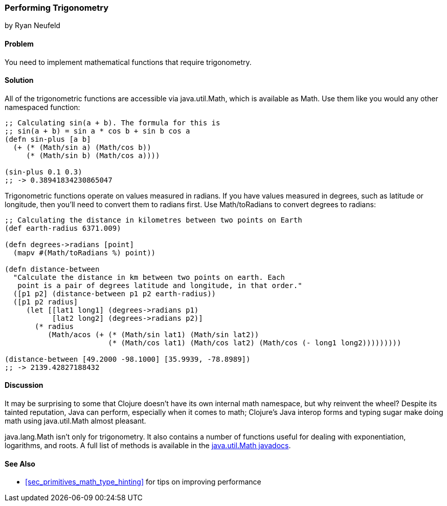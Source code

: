 === Performing Trigonometry
[role="byline"]
by Ryan Neufeld

==== Problem

You need to implement mathematical functions that require trigonometry.

==== Solution

All of the trigonometric functions are accessible via +java.util.Math+,
which is available as +Math+. Use them like you would any other
namespaced function:

[source,clojure]
----
;; Calculating sin(a + b). The formula for this is
;; sin(a + b) = sin a * cos b + sin b cos a
(defn sin-plus [a b]
  (+ (* (Math/sin a) (Math/cos b))
     (* (Math/sin b) (Math/cos a))))

(sin-plus 0.1 0.3)
;; -> 0.38941834230865047
----

Trigonometric functions operate on values measured in radians. If you
have values measured in degrees, such as latitude or longitude, then
you'll need to convert them to radians first. Use +Math/toRadians+ to
convert degrees to radians:

[source,clojure]
----
;; Calculating the distance in kilometres between two points on Earth
(def earth-radius 6371.009)

(defn degrees->radians [point]
  (mapv #(Math/toRadians %) point))

(defn distance-between
  "Calculate the distance in km between two points on earth. Each
   point is a pair of degrees latitude and longitude, in that order."
  ([p1 p2] (distance-between p1 p2 earth-radius))
  ([p1 p2 radius]
     (let [[lat1 long1] (degrees->radians p1)
           [lat2 long2] (degrees->radians p2)]
       (* radius
          (Math/acos (+ (* (Math/sin lat1) (Math/sin lat2))
                        (* (Math/cos lat1) (Math/cos lat2) (Math/cos (- long1 long2)))))))))

(distance-between [49.2000 -98.1000] [35.9939, -78.8989])
;; -> 2139.42827188432
----

==== Discussion

It may be surprising to some that Clojure doesn't have its own internal
math namespace, but why reinvent the wheel? Despite its tainted
reputation, Java can perform, especially when it comes to math;
Clojure's Java interop forms and typing sugar make doing math using
+java.util.Math+ almost pleasant.

+java.lang.Math+ isn't only for trigonometry. It also contains a
number of functions useful for dealing with exponentiation, logarithms,
and roots. A full list of methods is available in the
http://docs.oracle.com/javase/7/docs/api/java/lang/Math.html[java.util.Math
javadocs].

==== See Also

* <<sec_primitives_math_type_hinting>> for tips on improving
  performance

